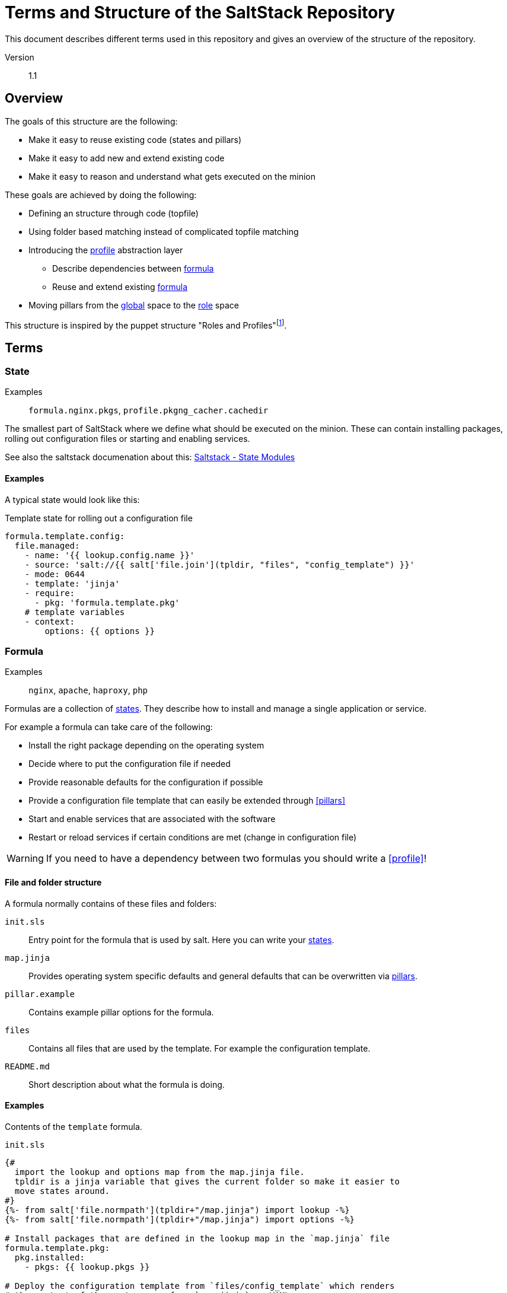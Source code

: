 // vim: set filetype=asciidoc:

= Terms and Structure of the SaltStack Repository

This document describes different terms used in this repository and gives an
overview of the structure of the repository.

Version:: 1.1

== Overview

The goals of this structure are the following:

* Make it easy to reuse existing code (states and pillars)
* Make it easy to add new and extend existing code
* Make it easy to reason and understand what gets executed on the minion

These goals are achieved by doing the following:

* Defining an structure through code (topfile)
* Using folder based matching instead of complicated topfile matching
* Introducing the <<profile,profile>> abstraction layer
** Describe dependencies between <<formulas,formula>>
** Reuse and extend existing <<formulas,formula>>
* Moving pillars from the <<global,global>> space to the <<role,role>> space

This structure is inspired by the puppet structure "Roles and
Profiles"footnote:[https://docs.puppet.com/pe/2017.1/r_n_p_intro.html].

== Terms
=== State
Examples:: `formula.nginx.pkgs`, `profile.pkgng_cacher.cachedir`

The smallest part of SaltStack where we define what should be executed on the
minion. These can contain installing packages, rolling out configuration files
or starting and enabling services.

See also the saltstack documenation about this: link:https://docs.saltstack.com/en/latest/ref/states/writing.html[Saltstack - State Modules]

==== Examples

A typical state would look like this:

.Template state for rolling out a configuration file
[source,yaml]
----
formula.template.config:
  file.managed:
    - name: '{{ lookup.config.name }}'
    - source: 'salt://{{ salt['file.join'](tpldir, "files", "config_template") }}'
    - mode: 0644
    - template: 'jinja'
    - require:
      - pkg: 'formula.template.pkg'
    # template variables
    - context:
        options: {{ options }}
----

=== Formula
Examples:: `nginx`, `apache`, `haproxy`, `php`

Formulas are a collection of <<state,states>>. They describe how to install and
manage a single application or service.

For example a formula can take care of the following:

* Install the right package depending on the operating system
* Decide where to put the configuration file if needed
* Provide reasonable defaults for the configuration if possible
* Provide a configuration file template that can easily be extended through
<<pillars>>
* Start and enable services that are associated with the software
* Restart or reload services if certain conditions are met (change in
configuration file)

WARNING: If you need to have a dependency between two formulas you should write
a <<profile>>!

==== File and folder structure
A formula normally contains of these files and folders:

`init.sls`:: Entry point for the formula that is used by salt. Here you can
write your <<states,states>>.

`map.jinja`:: Provides operating system specific defaults and general defaults
that can be overwritten via <<pillars,pillars>>.

`pillar.example`:: Contains example pillar options for the formula.

`files`:: Contains all files that are used by the template. For example the
configuration template.

`README.md`:: Short description about what the formula is doing.

==== Examples

Contents of the `template` formula.

.`init.sls`
[source,yaml]
----
{#
  import the lookup and options map from the map.jinja file.
  tpldir is a jinja variable that gives the current folder so make it easier to
  move states around.
#}
{%- from salt['file.normpath'](tpldir+"/map.jinja") import lookup -%}
{%- from salt['file.normpath'](tpldir+"/map.jinja") import options -%}

# Install packages that are defined in the lookup map in the `map.jinja` file
formula.template.pkg:
  pkg.installed:
    - pkgs: {{ lookup.pkgs }}

# Deploy the configuration template from `files/config_template` which renders
# the content of the contens map from `map.jinja` as YAML.
formula.template.config:
  file.managed:
    - name: '{{ lookup.config.name }}'
    - source: 'salt://{{ salt['file.join'](tpldir, "files", "config_template") }}'
    - mode: 0644
    - template: 'jinja'
    - require:
      - pkg: 'formula.template.pkg'
    # template variables
    - context:
        options: {{ options }}

# Make sure that the service specified in the lookup map from `map.jinja` is
# running and enabled. Also make sure to restart the service if the
# configuration has changed and restart is enabled.
formula.template.service:
  service.running:
    - name: '{{ lookup.service.name }}'
    {% if lookup.service.restart %}
    - restart: True
    {% endif %}
    - enable: True
    - require:
      - pkg: 'formula.template.pkg'
      - file: 'formula.template.config'
    - watch:
      - file: 'formula.template.config'
----

.`map.jinja`
[source,jinja]
----
{# lookup holds operating system specific options the lookup values can be
overwritten by pillars in the lookup key #}
{% set lookup = salt['grains.filter_by'](
  {
    'FreeBSD': {
      'pkgs': [
        'no_package_like_this',
        'another_package',
      ],
      'config': {
        'name': '/usr/local/etc/template.conf',
      },
      'service': {
        'name': 'template_service',
        'restart': True
      },
    },
    'Debian': {
      'pkgs': [
        'no_package_like_this',
        'another_package',
      ],
      'config': {
        'name': '/etc/template.conf',
      },
      'service': {
        'name': 'template_service',
        'restart': True
      },
    },
    'RedHat': {
      'pkgs': [
        'no_package_like_this',
        'another_package',
      ],
      'config': {
        'name': '/etc/template.conf',
      },
      'service': {
        'name': 'template_service',
        'restart': True
      },
    },
  },
  grain='os_family',
  merge=salt['pillar.get']('formula.template:lookup'),
) %}

{# defaults hold default values for the options that can be overwritten by the options/pillars #}
{% set defaults = {
} %}

{# options hold the pillar information for the formula and are defined through a pillar #}
{% set options = salt['pillar.get']('formula.template',
  default=defaults,
  merge=True) %}
----

.`pillar.example`
[source,yaml]
----
formula.template:
  key: 'value'
  map:
    key: 'value'
    second_key: 'second_value'
  lists:
    - 'this is the first element'
    - 'this is the second element'
----

.`README.md`
[source,md]
----
This is a template for a salt formula that can be used as a base for developing
a new formula.
----

.`files/config_template`
[source,jinja]
----
{{ options | yaml(False) }}
----

=== Profile
Examples:: `trivago_default`, `appserver_php_apache`, `nginx_ssl_terminator`

Profiles are an abstraction over formulas. They serve multiple purposes:

* Make bundles of formulas and profiles that are often used by multiple roles
(see <<profile-code-trivago_default-code,profile trivago_default>>)

* Gluing formulas together (see <<profile-code-appserver_php_apache-code,profile
appserver_php_apache>>)

* Making it easier to reuse and extend existing formulas (see
<<profile-code-nginx_ssl_terminator-code,profile nginx_ssl_terminator>>

To use profiles in these cases solves these problems:

* Inter formula dependencies which make it hard to reuse formulas in different
ways. For example if we would combine `php` and `apache` directly we would not
have the ability to use `php` combined with `nginx` without also using `apache`.
* Standardized way to extend or reuse formulas which is clearly communicated.

==== Examples
===== Profile `trivago_default`
Profile `trivago_default` bundles multiple formulas and profiles together that
are used by almost all roles used at trivago.

.`default` `init.sls`
[source,yaml]
----
include:
  - 'formula.hosts'
  - 'profile.pkgrepo'
  - 'formula.default_packages'
  - 'formula.salt_minion'
  - 'formula.sudoers'
  - 'formula.nrpe'
----

===== Profile `appserver_php_apache`

Profile `appserver_php_apache` reuses the formula `php` and `apache` and will
automatically restart apache when the PHP configuration changes.

.`appserver_php` `init.sls`
[source,yaml]
----
include:
  - 'formula.php'
  - 'formula.apache'

extend:
  formula.apache.service:
    # autorestart apache when php config changes
    - watch:
      - file: 'formula.php.config'
----

===== Profile `nginx_ssl_terminator`

.`nginx_ssl_terminator` `init.sls`
[source,yaml]
----
include:
  - 'formula.nginx'

extend:
  formula.nginx.config:
    file.managed:
      - source: 'profile.ssl_terminator.files.config_template'
----

=== Role
Examples:: `pricesearch_server`, `ssl_terminator`, `saltmaster_dev`

Roles include <<profiles,profile>> and <<formulas,formula>> to describe the
business function of a minion.

A minion can only have one role at the same time and are used for the _matching_
inside the <<states,states>> and <<pillars,pillars>> topfile.

==== Examples
===== Role `saltmaster_dev`

`saltmaster_dev` deploys a saltmaster and multiple jails on a minion to make it
easy to develope saltstack states and pillars.

.Statefile for `saltmaster_dev`
[source,yaml]
----
include:
  - 'profile.default'
  - 'profile.pkgng_cacher'
  - 'formula.salt_master'
  - 'formula.salt_api'
  - 'profile.jailmaster'
  - 'formula.salt-compressor'
----

.Pillarfile for `saltmaster_dev`
[source,yaml]
----
include:
  - 'preset.datacenter_defaults'
  - 'role.saltmaster_dev.base'
----

=== Environment
Examples:: `dev`, `stage`, `prod`

Environments define in what kind of _stage_ the minion is in. Is it a
development machine or a production machine.

This makes it easy to make small behavior changes that are desirable in a
_development environment_ but not in a _production environment_.

==== Examples
===== Configcheck on rollout

For example if you develop a new state. You have a configuration check which
checks the validity of a configuration file before rolling it out. You also have
a template that gets rendered depending on <<pillar,pillar>> options.

You now want to see the output of the template after applying the pillar
options. If you make an error the configuration check will catch that and not
deploy the rendered configuration file to the machine. This makes it hard to
debug and fix the problem.

In a production environment this is a desirable thing as it prevents errors that
could lead to downtime. In a development environment this is annoying as it
prevents you to see the actual output of your configuration file.

You can now define in your pillars that the configuration check should only be
run in production environments but not in development environments.

This makes it easier to develop new states but still have good error checks in
production.

In code it could look like this:

.Haproxy formula config state
[source,yaml]
----
formula.haproxy.config:
  file.managed:
    - name: '{{ lookup.config.name }}'
    - source: 'salt://{{ salt['file.join'](tpldir, "files", "config_template") }}'
    {% if lookup.config.check %}
    - check_cmd: '{{ lookup.service.name }} -c -f'
    {% endif %}
----

.Global dev environment pillar
[source,yaml]
----
formula.haproxy:
  lookup:
    config:
      check: False
----

.Global prod environment pillar
[source,yaml]
----
formula.haproxy:
  lookup:
    config:
      check: True
----

=== Realm
Examples:: `dus`, `dus.frontend`, `dus.backbone`, `sfo`, `hkg`,
`eu.dus.office.deepgrey.thaller.saltmaster_dev`

Realms describe the geographical or logical location of the minion. They are
used to change settings of the minion depending on their surrounding. If a
minion is in the _hkg datatacenter_ it needs different IPs for its DNS and NTP
server then a minion in the _sfo datacenter_.

Realms should be treated as a _logical_ environment but are usually encoded in a
_geographical_ location. This is mostly to make it easier to understand where a
server is and follows our usual naming structure.

Realms are hierarchically structured and should be separated by a `.` (dot). So
for example the realm `eu.dus` is a subrealm of the realm `eu`. For more
information on how realms are used see the <<folders>> section under
<<pillars>>.

[CAUTION]
====
Realms should *not* be used to to differentiate between _dev_ and
_prod_ environments.

If you have behavior changes use a different <<role,role>> or an
<<environment,environment>>.

They can be used to setup a development realm which brings for example
different IPs or endpoints with it.
====

[IMPORTANT]
====
If you want to have different settings than an existing realm its a new realm!
====

==== Examples
`dus`:: Used by the Düsseldorf datacenter
`sfo`:: User by the San Francisco datacenter
`trv-dus-dg`:: Used by the Deep Grey office in Düsseldorf

== Structure

----
saltstack
├── pillars
│   ├── global
│   │   ├── environment
│   │   ├── id
│   │   └── realm
│   ├── preset
│   └── role
│       └── <role>
│           ├── environment
│           ├── id
│           └── realm
└── states
    ├── formula
    ├── profile
    └── role
----

=== States

.States dependencies generated by `graph_states_dependencies`
image::states_dependencies.svg[States dependencies]

Folders:: `formula`, `profile`, `role`

States have a relatively simple structure. They just match the <<role,role>>
grain of the minion to the files and folders in the `role` folder.

----
states
├── formula
│   ├── default_packages
│   ├── haproxy
│   ├── hosts
│   └── nginx
├── profile
│   ├── loadbalancer_datacenter
│   └── trivago_default
└── role
    ├── loadbalancer_datacenter
    └── ssl_terminator
----

For example if the role of the minion is `ssl_terminator` then
`role.ssl_terminator` will be used.

The role file then includes <<formula,formulas>> and <<profile,profiles>>:

.Role file `role.ssl_terminator`
[source,yaml]
----
include:
  - 'profile.default'
  - 'profile.ssl_terminator'
----

=== Pillars

Folders:: `global`, `preset`, `role`

Pillars have a more complicated structure than <<states,states>>. They provide
a structured configuration for the states. As they are structured it's  easy to
extend and overwrite them.

[CAUTION]
====
The behavior of the pillars can heavily depend on the configuration of the
saltmaster. See
link:https://docs.saltstack.com/en/latest/ref/configuration/master.html#pillar-merging-options[Pillar
Merging Options] for more information.

On our saltmaster's we usually set the following options:

.Usual pillar settings for saltmaster
[source,yaml]
----
# Recursively merge pillar data
pillar_source_merging_strategy: 'recurse'

# Recursively merge lists by aggregating them instead of replacing them.
pillar_merge_lists: True
----
====

==== Folders
===== Global

IMPORTANT: Global pillar should be avoided as much as possible and should only
be used when absolutely necessary. Not all minions need all pillars all the time
and globals make it harder to determine where pillars come from If you can put
the pillars you want to add under the same folder in your <<role,role>>.

Examples:: `global.realm.dus.frontend`, `global.environment.dev`,
`global.id.ssl-ter0-dus`

Stores pillars that are used between multiple roles.

Global provides three folders to match pillars to a minion:

`environment`:: Will match against the <<environment,environment>> grain of the
minion. Should only contain small behavior changes like not auto-restarting
_apache_ in `prod` when the configuration file changes.
`realm`:: Will match against the <<realm,realm>> grain of the minion. Contains
information about the "surrounding" of the minion like _dns server_ or _kafka
server_.
+
The realms are hierarchically structured with subfolders:
+
----
realm
├── eu
│   ├── ams
│   │   └── office
│   └── dus
│       ├── datacenter
│       │   ├── backend
│       │   └── frontend
│       └── office
│           └── deepgrey
└── north_america
    ├── dca
    │   └── datacenter
    └── sfo
        └── datacenter
----
+
Pillars defined in the realm `eu` would be inherited by the realms `eu.ams` and
`eu.dus`. Pillars defined in a lower level for example `eu.ams` will overwrite
pillars inherited by `eu`.
+
For example if you have the following pillars defined:
+
.`eu`
[source,yaml]
----
formula.example:
  key1: 'value1'
  key2: 'value2'
----
+
.`eu.dus`
[source,yaml]
----
formula.example:
  key1: 'value3'
----
+
The resulting pillar for a minion in the `eu.dus` realm would be the following:
+
[source,yaml]
----
formula.example
  key1: 'value3'
  key2: 'value2'
----

`id`:: Will match against a specific minion ID.

===== Preset

Examples:: `preset.datacenter_defaults`, `preset.dev_ssl_cert`

Contains preset pillar files that are reusable between multiple roles.

They make it easier to opt-in to pillars instead of having a default matching,
but still having a way to share pillars between roles.

They contain defaults we want to have on all minions. Good example are
`nrpe` pillars which enable checks we want to have enabled on all minions.

They also contain pillars that are useful to different minions but are not
needed on all minions. For example the `dev_ssl_cert` contains a valid
certificate that can be used for when applications get tested against HTTPs.

They can be `include` files or their own pillar entry files.

==== Examples
===== Preset `datacenter_defaults`

[source,yaml]
----
# default trivago options

include:
  - 'preset.pkgng_repos'
  - 'preset.nrpe_sudo'
----

===== Preset `pkgng_repos`

[source,yaml]
----
formula.pkgng:
  repos:
    FreeBSD:
      enabled: 'no'
    trivago:
      url: 'http://pkgmirror.trivago.trv/103x64/default'
      mirror_type: 'http'
      signature_type: 'pubkey'
      pubkey: '/etc/ssl/pkg.cert'
      enabled: 'yes'
    trivago-php:
      url: 'http://pkgmirror.trivago.trv/103x64/php5/'
      mirror_type: 'http'
      signature_type: 'pubkey'
      pubkey: '/etc/ssl/pkg.cert'
    trivago-php7:
      url: 'http://pkgmirror.trivago.trv/103x64/php7/'
      mirror_type: 'http'
      signature_type: 'pubkey'
      pubkey: '/etc/ssl/pkg.cert'
    ssl_terminator:
      url: 'http://pkgmirror.trivago.trv/103x64/libressl/'
      mirror_type: 'http'
      signature_type: 'pubkey'
      pubkey: '/etc/ssl/pkg.cert'
----

===== Role
Examples:: `role.loadbalancer_datacenter`, `role.saltmaster_dev`,
`role.ssl_terminator`

Contains the role pillars that are matched to the <<role,role>> of the minion.

They mirror the structure from the <<global,global pillars>>:

----
role
└── loadbalancer_datacenter
    ├── environment
    │   ├── dev
    │   └── prod
    ├── id
    │   ├── lb0-dus
    │   └── lb1-dus
    └── realm
        ├── asia
        │   └── hkg
        ├── eu
        │   ├── ams
        │   └── dus
        └── north_america
            ├── dca
            └── sfo
----

This has the purpose to contain pillars to their role. This makes it easier to
find the pillar files for the specific role. It also avoids unnecessary clutter
in the pillars as only role that needs the pillars gets the pillars.

When pillars need to be used by multiple roles there are two ways:

* Define a <<global,global>> pillar applicable to the scope that is needed. This
should be avoided if possible.
* Define a <<preset,preset>> pillar that is then included into the role pillar.
This is done like this:
+
.Role `ssl_terminator` pillar `init.sls`
[source,yaml]
----
include:
  - 'preset.datacenter_defaults'
  - 'role.ssl_terminator.base'
----

==== Matching
The following grains are used for matching:

`role`:: The <<role>> of the server.
`environment`:: The <<environment>> of the server.
`realm`:: The <<realm>> of the server.

They will be matched in this order:

. `role.<role>`
. `global.realm.<realm>`
. `role.<role>.realm.<realm>`
. `global.environment.<environment>`
. `role.<role>.environment.<environment>`
. `global.id.<id>`
. `role.<role>.id.<id>`

The matching will also happen in the same order for `_secret` as a prefix where
our pillars reside that are not included in the normal repository.

// TODO: Add example with specific grains that shows where stuff will be put and
// why they where put there.
//== Examples
//=== Role `saltmaster_dev` in realm `dus` with environment `prod`

== Links

* link:https://www.youtube.com/watch?v=yWhvgLqgYR0[Best Practices for Enterprise-Scale SaltStack - Trivago - SaltConf17]

== Authors

* Alexander Thaller <alexander.thaller@trivago.com>
